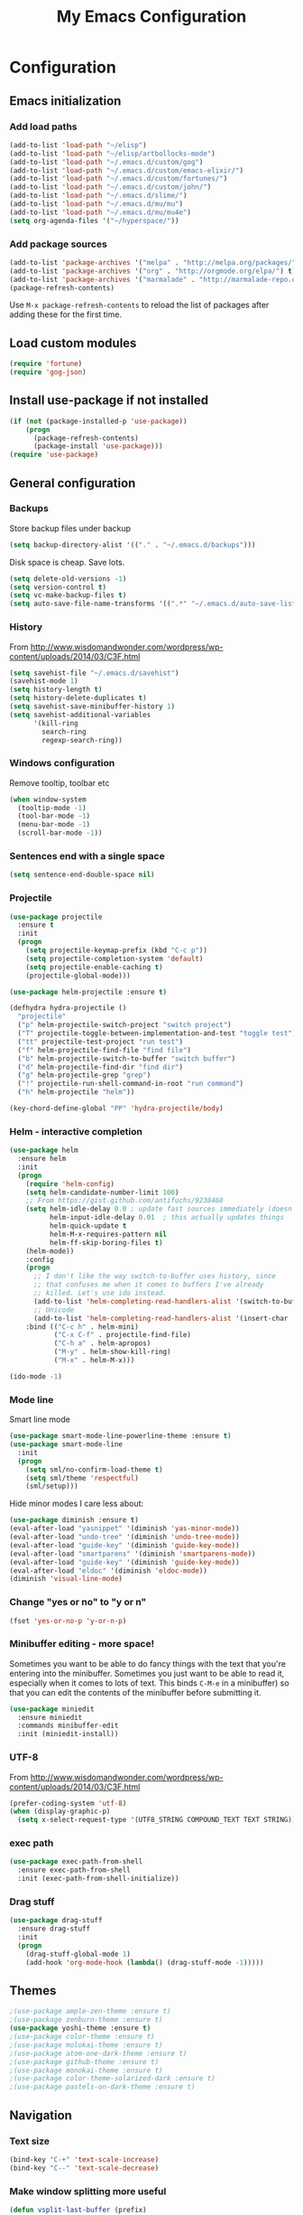 #+TITLE: My Emacs Configuration
#+OPTIONS: toc:4 h:4

* Configuration
** Emacs initialization
*** Add load paths
#+begin_src emacs-lisp
(add-to-list 'load-path "~/elisp")
(add-to-list 'load-path "~/elisp/artbollocks-mode")
(add-to-list 'load-path "~/.emacs.d/custom/gog")
(add-to-list 'load-path "~/.emacs.d/custom/emacs-elixir/")
(add-to-list 'load-path "~/.emacs.d/custom/fortunes/")
(add-to-list 'load-path "~/.emacs.d/custom/john/")
(add-to-list 'load-path "~/.emacs.d/slime/")
(add-to-list 'load-path "~/.emacs.d/mu/mu")
(add-to-list 'load-path "~/.emacs.d/mu/mu4e")
(setq org-agenda-files '("~/hyperspace/"))
#+end_src

*** Add package sources
#+begin_src emacs-lisp
(add-to-list 'package-archives '("melpa" . "http://melpa.org/packages/") t)
(add-to-list 'package-archives '("org" . "http://orgmode.org/elpa/") t)
(add-to-list 'package-archives '("marmalade" . "http://marmalade-repo.org/packages/") t)
(package-refresh-contents)
#+end_src

Use =M-x package-refresh-contents= to reload the list of packages
after adding these for the first time.

** Load custom modules
#+begin_src emacs-lisp
(require 'fortune)
(require 'gog-json)
#+end_src

** Install use-package if not installed
#+begin_src emacs-lisp
(if (not (package-installed-p 'use-package))
    (progn
      (package-refresh-contents)
      (package-install 'use-package)))
(require 'use-package)
#+end_src

** General configuration
*** Backups
Store backup files under backup 
#+begin_src emacs-lisp
(setq backup-directory-alist '(("." . "~/.emacs.d/backups")))
#+end_src

Disk space is cheap. Save lots.
#+begin_src emacs-lisp
(setq delete-old-versions -1)
(setq version-control t)
(setq vc-make-backup-files t)
(setq auto-save-file-name-transforms '((".*" "~/.emacs.d/auto-save-list/" t)))
#+end_src

*** History

From http://www.wisdomandwonder.com/wordpress/wp-content/uploads/2014/03/C3F.html
#+begin_src emacs-lisp
(setq savehist-file "~/.emacs.d/savehist")
(savehist-mode 1)
(setq history-length t)
(setq history-delete-duplicates t)
(setq savehist-save-minibuffer-history 1)
(setq savehist-additional-variables
      '(kill-ring
        search-ring
        regexp-search-ring))
#+end_src

*** Windows configuration
Remove tooltip, toolbar etc
#+begin_src emacs-lisp
(when window-system
  (tooltip-mode -1)
  (tool-bar-mode -1)
  (menu-bar-mode -1)
  (scroll-bar-mode -1))
#+end_src

*** Sentences end with a single space
#+begin_src emacs-lisp
  (setq sentence-end-double-space nil)
#+end_src

*** Projectile
#+begin_src emacs-lisp
(use-package projectile
  :ensure t
  :init 
  (progn
    (setq projectile-keymap-prefix (kbd "C-c p"))
    (setq projectile-completion-system 'default)
    (setq projectile-enable-caching t)
    (projectile-global-mode)))

(use-package helm-projectile :ensure t)

(defhydra hydra-projectile ()
  "projectile"
  ("p" helm-projectile-switch-project "switch project")
  ("T" projectile-toggle-between-implementation-and-test "toggle test")
  ("tt" projectile-test-project "run test")
  ("f" helm-projectile-find-file "find file")
  ("b" helm-projectile-switch-to-buffer "switch buffer")
  ("d" helm-projectile-find-dir "find dir")
  ("g" helm-projectile-grep "grep")
  ("!" projectile-run-shell-command-in-root "run command")
  ("h" helm-projectile "helm"))

(key-chord-define-global "PP" 'hydra-projectile/body)

#+end_src

*** Helm - interactive completion
#+begin_src emacs-lisp
(use-package helm
  :ensure helm
  :init
  (progn 
    (require 'helm-config) 
    (setq helm-candidate-number-limit 100)
    ;; From https://gist.github.com/antifuchs/9238468
    (setq helm-idle-delay 0.0 ; update fast sources immediately (doesn't).
          helm-input-idle-delay 0.01  ; this actually updates things
          helm-quick-update t
          helm-M-x-requires-pattern nil
          helm-ff-skip-boring-files t)
    (helm-mode))
    :config
    (progn
      ;; I don't like the way switch-to-buffer uses history, since
      ;; that confuses me when it comes to buffers I've already
      ;; killed. Let's use ido instead.
      (add-to-list 'helm-completing-read-handlers-alist '(switch-to-buffer . ido))
      ;; Unicode
      (add-to-list 'helm-completing-read-handlers-alist '(insert-char . ido)))
    :bind (("C-c h" . helm-mini)
           ("C-x C-f" . projectile-find-file)
           ("C-h a" . helm-apropos)
           ("M-y" . helm-show-kill-ring)
           ("M-x" . helm-M-x)))

(ido-mode -1)
#+end_src

*** Mode line

Smart line mode
#+begin_src emacs-lisp
(use-package smart-mode-line-powerline-theme :ensure t)
(use-package smart-mode-line
  :init
  (progn
    (setq sml/no-confirm-load-theme t)
    (setq sml/theme 'respectful)
    (sml/setup)))
#+end_src

Hide minor modes I care less about:
#+begin_src emacs-lisp
(use-package diminish :ensure t)
(eval-after-load "yasnippet" '(diminish 'yas-minor-mode))
(eval-after-load "undo-tree" '(diminish 'undo-tree-mode))
(eval-after-load "guide-key" '(diminish 'guide-key-mode))
(eval-after-load "smartparens" '(diminish 'smartparens-mode))
(eval-after-load "guide-key" '(diminish 'guide-key-mode))
(eval-after-load "eldoc" '(diminish 'eldoc-mode))
(diminish 'visual-line-mode)
#+end_src

*** Change "yes or no" to "y or n"
#+begin_src emacs-lisp
(fset 'yes-or-no-p 'y-or-n-p)   
#+end_src

*** Minibuffer editing - more space!

Sometimes you want to be able to do fancy things with the text
that you're entering into the minibuffer. Sometimes you just want
to be able to read it, especially when it comes to lots of text.
This binds =C-M-e= in a minibuffer) so that you can edit the
contents of the minibuffer before submitting it.
#+begin_src emacs-lisp
  (use-package miniedit
    :ensure miniedit
    :commands minibuffer-edit
    :init (miniedit-install))
#+end_src

*** UTF-8
From http://www.wisdomandwonder.com/wordpress/wp-content/uploads/2014/03/C3F.html
#+begin_src emacs-lisp
(prefer-coding-system 'utf-8)
(when (display-graphic-p)
  (setq x-select-request-type '(UTF8_STRING COMPOUND_TEXT TEXT STRING)))
#+end_src
*** exec path
#+begin_src emacs-lisp
(use-package exec-path-from-shell
  :ensure exec-path-from-shell
  :init (exec-path-from-shell-initialize))
#+end_src

*** Drag stuff

#+begin_src emacs-lisp
(use-package drag-stuff
  :ensure drag-stuff
  :init 
  (progn 
    (drag-stuff-global-mode 1)
    (add-hook 'org-mode-hook (lambda() (drag-stuff-mode -1)))))

#+end_src

** Themes

#+begin_src emacs-lisp
;(use-package ample-zen-theme :ensure t)
;(use-package zenburn-theme :ensure t)
(use-package yoshi-theme :ensure t)
;(use-package color-theme :ensure t)
;(use-package molokai-theme :ensure t)
;(use-package atom-one-dark-theme :ensure t)
;(use-package github-theme :ensure t)
;(use-package monokai-theme :ensure t)
;(use-package color-theme-solarized-dark :ensure t)
;(use-package pastels-on-dark-theme :ensure t)
#+end_src

** Navigation
*** Text size
#+begin_src emacs-lisp
(bind-key "C-+" 'text-scale-increase)
(bind-key "C--" 'text-scale-decrease)
#+end_src

*** Make window splitting more useful

#+begin_src emacs-lisp
(defun vsplit-last-buffer (prefix)
  "Split the window vertically and display the previous buffer."
  (interactive "p")
  (split-window-vertically)
  (other-window 1 nil)
  (unless prefix
    (switch-to-next-buffer)))

(defun hsplit-last-buffer (prefix)
  "Split the window horizontally and display the previous buffer."
  (interactive "p")
  (split-window-horizontally)
  (other-window 1 nil)
  (unless prefix (switch-to-next-buffer)))

(bind-key "C-x 2" 'vsplit-last-buffer)
(bind-key "C-x 3" 'hsplit-last-buffer)

#+end_src
*** Directory tree
#+begin_src emacs-lisp
(use-package dirtree
  :ensure dirtree)

(use-package neotree
  :ensure neotree
  :config
   (global-set-key [f8] 'neotree-toggle))

#+end_src
*** Recent files
#+begin_src emacs-lisp
(require 'recentf)
(setq recentf-max-saved-items 200
      recentf-max-menu-items 15)
(recentf-mode)
#+end_src
*** Copy filename to clipboard
#+begin_src emacs-lisp
(defun prelude-copy-file-name-to-clipboard ()
  "Copy the current buffer file name to the clipboard."
  (interactive)
  (let ((filename (if (equal major-mode 'dired-mode)
                      default-directory
                    (buffer-file-name))))
    (when filename
      (kill-new filename)
      (message "Copied buffer file name '%s' to the clipboard." filename))))
#+end_src

** Coding
*** Kill word under cursor
#+begin_src emacs-lisp
(defun kill-word-under-cursor ()
  (interactive)
  (backward-word)
  (kill-word 1))
(subword-mode)
(global-set-key (kbd "M-d") 'kill-word-under-cursor)
#+end_src
*** Tab width of 2 is compact and readable
#+begin_src emacs-lisp
(setq-default tab-width 2)
#+end_src
*** Add new line above/below current cursor
#+begin_src emacs-lisp
(defun smart-open-line ()
  (interactive)
  (move-end-of-line nil)
  (newline-and-indent))

(defun smart-open-line-above ()
  (interactive)
  (move-beginning-of-line nil)
  (newline-and-indent)
  (forward-line -1)
  (indent-according-to-mode))

(global-set-key (kbd "M-o") 'smart-open-line)
(global-set-key (kbd "M-O") 'smart-open-line-above)
#+end_src

#+RESULTS:
: smart-open-line-above

*** New lines are always indented
#+begin_src emacs-lisp
(global-set-key (kbd "RET") 'newline-and-indent)
#+end_src

*** Emacs Lisp
**** Edebug

Did you know edebug has a trace function? I didn't. Thanks, agumonkey!

#+begin_src emacs-lisp
(setq edebug-trace t)
#+end_src

While edebugging, use T to view a trace buffer (=*edebug-trace*=).
Emacs will quickly execute the rest of your code, printing out the
arguments and return values for each expression it evaluates.

**** Eldoc
Eldoc provides minibuffer hints when working with Emacs Lisp.
#+begin_src emacs-lisp
    (autoload 'turn-on-eldoc-mode "eldoc" nil t)
    (add-hook 'emacs-lisp-mode-hook 'turn-on-eldoc-mode)
    (add-hook 'lisp-interaction-mode-hook 'turn-on-eldoc-mode)
    (add-hook 'ielm-mode-hook 'turn-on-eldoc-mode)
#+end_src
**** Jumping to code
#+begin_src emacs-lisp
(define-key emacs-lisp-mode-map (kbd "C-c .") 'find-function-at-point)
(bind-key "C-c f" 'find-function)
#+end_src
*** Show column number
#+begin_src emacs-lisp
(column-number-mode 1)
#+end_src

*** Don't show whitespace in diff, but show context
#+begin_src emacs-lisp
(setq vc-diff-switches '("-b" "-B" "-u"))
#+end_src
*** Magit - nice git interface
#+begin_src emacs-lisp
(use-package magit
  :ensure magit
  :init
   (progn 
     (setq magit-last-seen-setup-instructions "1.4.0")))

(global-set-key (kbd "C-S-g") #'magit-status)
#+end_src

*** Autocomplete & snippets
#+begin_src emacs-lisp
(use-package yasnippet
  :ensure yasnippet)
(yas-global-mode 1)
(setq yas-snippet-dirs (append yas-snippet-dirs '("~/.emacs.d/snippets")))

#+end_src

*** Yaml mode
#+begin_src emacs-lisp
(use-package yaml-mode
  :ensure yaml-mode)
#+end_src

*** Better defaults
#+begin_src emacs-lisp
(use-package better-defaults
  :ensure better-defaults)
#+end_src

*** Clojure
**** org babel configuration

#+begin_src emacs-lisp
(use-package ob-clojure)
(setq org-babel-clojure-backend 'cider)
#+end_src

**** cider & paredit configs
#+begin_src emacs-lisp
(use-package ob-clojure)

(setq org-babel-clojure-backend 'cider)

(use-package cider
  :ensure cider)

(use-package paredit
  :ensure paredit)

(use-package ac-cider
  :ensure ac-cider)

#+end_src

*** Common lisp

#+begin_src emacs-lisp
(require 'slime-autoloads)

(slime-setup '(slime-repl
               slime-mrepl 
               slime-asdf 
               slime-sprof 
               slime-compiler-notes-tree 
               slime-hyperdoc 
               slime-indentation 
               slime-media 
               slime-fancy)) 
(add-hook 'lisp-mode-hook '(lambda () (paredit-mode)))
#+end_src

*** python
#+begin_src emacs-lisp
(use-package jedi
   :ensure jedi
   :init (progn 
            (add-hook 'python-mode-hook 'jedi:setup)
            (setq jedi:complete-on-dot t)))
#+end_src
    
*** Go
#+begin_src emacs-lisp
(setenv "GOROOT" "/usr/local/go")
(setenv "GOPATH" (concat (getenv "HOME") "/go"))

(use-package go-mode
   :ensure go-mode
   :bind 
    (("C-c C-r" . go-remove-unused-imports)
     ("C-c C-p" . pop-tag-mark)
     ("C-c C-k" . godoc-at-point)))

(use-package go-eldoc
   :ensure go-eldoc)

(use-package go-guru
   :ensure go-guru)

(use-package company :ensure t)

(use-package company-go :ensure t)

(define-key company-active-map (kbd "\C-n") 'company-select-next)
(define-key company-active-map (kbd "\C-p") 'company-select-previous)
(define-key company-active-map (kbd "C-.") 'company-show-location)

(add-hook 'go-mode-hook 
   (lambda () 
     (set (make-local-variable 'company-backends) '(company-go))
     (company-mode)))
(add-hook 'go-mode-hook 'go-eldoc-setup)
(setq gofmt-command "goimports")
(add-hook 'before-save-hook 'gofmt-before-save)


#+end_src

*** ReactJs
#+begin_src emacs-lisp
(use-package flycheck 
  :ensure t)

(use-package web-mode
  :ensure web-mode)

(add-to-list 'auto-mode-alist '("\\.js\\'" . web-mode))


(defun my-web-mode-hook ()
  (if (equal web-mode-content-type "javascript")
    (web-mode-set-content-type "jsx")
    (message "now set to: %s" web-mode-content-type))
  (setq web-mode-markup-indent-offset 2)
  (setq web-mode-css-indent-offset 2)
  (setq web-mode-code-indent-offset 2))

(add-hook 'web-mode-hook  'my-web-mode-hook)

#+end_src

#+RESULTS:
** Http
*** Rest client
#+begin_src emacs-lisp
(use-package restclient
  :ensure restclient
  :init (add-to-list 'auto-mode-alist '("\\.http\\'" . restclient-mode)))
#+end_src
** Terminal
*** Multi term
#+begin_src emacs-lisp
(use-package multi-term
  :ensure multi-term)

(defcustom term-unbind-key-list
  '("C-z" "C-x" "C-c" "C-h" "C-y" "<ESC>")
  "The key list that will need to be unbind."
  :type 'list
  :group 'multi-term)

(defcustom term-bind-key-alist
  '(
    ("C-c C-c" . term-interrupt-subjob)
    ("C-p" . previous-line)
    ("C-n" . next-line)
    ("C-s" . isearch-forward)
    ("C-r" . isearch-backward)
    ("C-m" . term-send-raw)
    ("M-f" . term-send-forward-word)
    ("M-b" . term-send-backward-word)
    ("M-o" . term-send-backspace)
    ("M-p" . term-send-up)
    ("M-n" . term-send-down)
    ("M-M" . term-send-forward-kill-word)
    ("M-N" . term-send-backward-kill-word)
    ("M-r" . term-send-reverse-search-history)
    ("M-," . term-send-input)
    ("M-." . comint-dynamic-complete))
    "The key alist that will need to be bind.If you do not like default setup, modify it, with (KEY . COMMAND) format."
  :type 'alist
  :group 'multi-term)

(add-hook 'term-mode-hook
          (lambda ()
            (add-to-list 'term-bind-key-alist '("M-[" . multi-term-prev))
            (add-to-list 'term-bind-key-alist '("M-]" . multi-term-next))))

(add-hook 'term-mode-hook
          (lambda ()
            (add-to-list 'term-bind-key-alist '("C-c C-j" . term-line-mode))
            (add-to-list 'term-bind-key-alist '("C-c C-k" . term-char-mode))))


(add-hook 'term-mode-hook
          (lambda ()
            (define-key term-raw-map (kbd "C-y") 'term-paste)))


;; disable yas mode in terminal
(add-hook 'term-mode-hook (lambda()
                (yas-minor-mode -1)))

#+end_src
*** Start emacs server on startup
#+begin_src emacs-lisp
(server-start)
#+end_src
** Social
*** Internet Relay Chat
   #+begin_src emacs-lisp
     (use-package erc
       :ensure erc
       :config
       (setq erc-autojoin-channels-alist '((
              "#kafka"
              "#lisp"
					    "#emacs"))
	     erc-server "irc.freenode.net"
	     erc-nick "maveneagle"))
   #+end_src

*** Hacker news
#+begin_src emacs-lisp
(use-package hackernews
  :ensure hackernews)
#+end_src
** Utilities
*** External utilities
String Utility
#+begin_src emacs-lisp
(use-package s
  :ensure s)
#+end_src

Name spaces
#+begin_src emacs-lisp
(use-package names
  :ensure names)
#+end_src

*** Custom utilities
#+begin_src emacs-lisp
'(load-file "~/.emacs.d/custom/aws/aws.el")
#+end_src
** Presentation
#+begin_src emacs-lisp
'(use-package org-present
  :ensure org-present)

'(use-package org-presie
  :ensure org-presie)
#+end_src

** Ergonomic
#+begin_src emacs-lisp
(setq ispell-program-name "/usr/local/bin/ispell") ;; ispell path
#+end_src

*** Basics
Replace selected text
#+begin_src emacs-lisp
(delete-selection-mode 1)
#+end_src

copy word/line at point
#+begin_src emacs-lisp
(global-set-key (kbd "C-c C-g")  'goto-line)
#+end_src

Org mode
#+begin_src emacs-lisp
(org-babel-do-load-languages
 'org-babel-load-languages
 '((sh . t)))
#+end_src

*** Keychord
enable keychord
#+begin_src emacs-lisp

(key-chord-mode 1)

#+end_src
*** Hydra
#+begin_src emacs-lisp
(use-package hydra :ensure t)
#+end_src

*** Multiple Editing
#+begin_src emacs-lisp

(use-package multiple-cursors :ensure t)
(defhydra hydra-multi-cursor ()
  "multi cursor"
  ("a" mc/mark-all-like-this "all")
  ("l" mc/edit-lines "lines")
  ("n" mc/mark-next-like-this "next")
  ("p" mc/mark-previous-like-this "previous"))

(key-chord-define-global "MM" 'hydra-multi-cursor/body)

#+end_src

*** Buffer navigation
**** Copy entire buffer
#+begin_src emacs-lisp
(global-set-key (kbd "C-S-h") 
  (lambda ()
    "Copy the entire buffer"
    (interactive)
    (kill-ring-save (point-min) (point-max))
    (message "buffer copied")))

#+end_src

**** Smoother scrolling
#+begin_src emacs-lisp
(use-package smooth-scrolling :ensure t)
(smooth-scrolling-mode 1)
#+end_src

**** Move faster between lines
#+begin_src emacs-lisp
(global-set-key (kbd "C-S-n") 'forward-paragraph)
(global-set-key (kbd "C-S-p") 'backward-paragraph)

#+end_src

**** Move faster between words
#+begin_src emacs-lisp
(defun beggining-of-next-word ()
  (interactive)
  (forward-word)
  (forward-char))

(global-set-key (kbd "C-S-f") 'beggining-of-next-word)
(global-set-key (kbd "C-S-b") 'backward-word)
#+end_src

**** move cursor to the beginning of line
#+begin_src emacs-lisp
(defun back-to-indentation-or-beginning () (interactive)
   (if (= (point) (progn (back-to-indentation) (point)))
       (beginning-of-line)))

(global-set-key (kbd "C-a") 'back-to-indentation-or-beginning)
#+end_src


**** Goto locations
#+begin_src emacs-lisp
(use-package avy :ensure t)

(key-chord-define-global "GG" 'avy-goto-char)

#+end_src

*** Closing buffers
#+begin_src emacs-lisp
(defun kill-other-buffers ()
  (interactive)
  (mapc 'kill-buffer (delq (current-buffer) (buffer-list))))
#+end_src

*** Region operation
#+begin_src emacs-lisp
(use-package expand-region :ensure t)

(key-chord-define-global "UU" 'er/expand-region)
#+end_src

*** Finding things
#+begin_src emacs-lisp
(use-package swiper-helm
  :ensure t
  :bind
  (("C-s" . swiper)))
#+end_src

#+end_src

** DevOps
*** shell
#+begin_src emacs-lisp
(defun eshell/clear ()
  "Clear the eshell buffer."
  (let ((inhibit-read-only t))
    (erase-buffer)
    (eshell-send-input)))
#+end_src

*** Docker mode
#+begin_src emacs-lisp
(use-package dockerfile-mode
  :ensure t
  :init (add-to-list 'auto-mode-alist '("Dockerfile\\'" . dockerfile-mode)))
#+end_src

